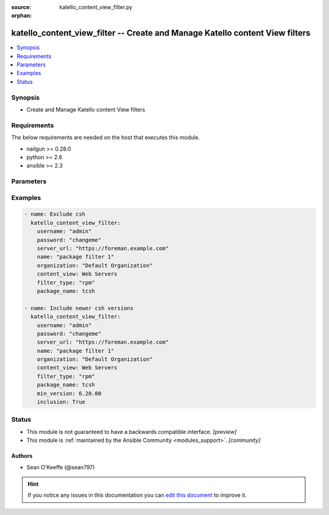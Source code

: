 :source: katello_content_view_filter.py

:orphan:

.. _katello_content_view_filter_module:


katello_content_view_filter -- Create and Manage Katello content View filters
+++++++++++++++++++++++++++++++++++++++++++++++++++++++++++++++++++++++++++++


.. contents::
   :local:
   :depth: 1


Synopsis
--------
- Create and Manage Katello content View filters



Requirements
------------
The below requirements are needed on the host that executes this module.

- nailgun >= 0.28.0
- python >= 2.6
- ansible >= 2.3


Parameters
----------

.. raw:: html

    <table  border=0 cellpadding=0 class="documentation-table">
        <tr>
            <th colspan="1">Parameter</th>
            <th>Choices/<font color="blue">Defaults</font></th>
                        <th width="100%">Comments</th>
        </tr>
                    <tr>
                                                                <td colspan="1">
                    <b>content_view</b>
                    <div style="font-size: small">
                        <span style="color: purple">-</span>
                         / <span style="color: red">required</span>                    </div>
                                    </td>
                                <td>
                                                                                                                                                            </td>
                                                                <td>
                                                                        <div>Name of the content view</div>
                                                                                </td>
            </tr>
                                <tr>
                                                                <td colspan="1">
                    <b>date_type</b>
                    <div style="font-size: small">
                        <span style="color: purple">-</span>
                                            </div>
                                    </td>
                                <td>
                                                                                                                            <ul style="margin: 0; padding: 0"><b>Choices:</b>
                                                                                                                                                                <li>issued</li>
                                                                                                                                                                                                <li><div style="color: blue"><b>updated</b>&nbsp;&larr;</div></li>
                                                                                    </ul>
                                                                            </td>
                                                                <td>
                                                                        <div>Search using the 'Issued On' or 'Updated On'</div>
                                                    <div>Valid on <code>filter_type</code> erratum only</div>
                                                                                </td>
            </tr>
                                <tr>
                                                                <td colspan="1">
                    <b>end_date</b>
                    <div style="font-size: small">
                        <span style="color: purple">-</span>
                                            </div>
                                    </td>
                                <td>
                                                                                                                                                            </td>
                                                                <td>
                                                                        <div>erratum end date (YYYY-MM-DD)</div>
                                                                                </td>
            </tr>
                                <tr>
                                                                <td colspan="1">
                    <b>errata_id</b>
                    <div style="font-size: small">
                        <span style="color: purple">-</span>
                                            </div>
                                    </td>
                                <td>
                                                                                                                                                            </td>
                                                                <td>
                                                                        <div>erratum id</div>
                                                                                </td>
            </tr>
                                <tr>
                                                                <td colspan="1">
                    <b>filter_state</b>
                    <div style="font-size: small">
                        <span style="color: purple">-</span>
                                            </div>
                                    </td>
                                <td>
                                                                                                                            <ul style="margin: 0; padding: 0"><b>Choices:</b>
                                                                                                                                                                <li><div style="color: blue"><b>present</b>&nbsp;&larr;</div></li>
                                                                                                                                                                                                <li>absent</li>
                                                                                    </ul>
                                                                            </td>
                                                                <td>
                                                                        <div>State of the content view filter</div>
                                                                                </td>
            </tr>
                                <tr>
                                                                <td colspan="1">
                    <b>filter_type</b>
                    <div style="font-size: small">
                        <span style="color: purple">-</span>
                         / <span style="color: red">required</span>                    </div>
                                    </td>
                                <td>
                                                                                                                            <ul style="margin: 0; padding: 0"><b>Choices:</b>
                                                                                                                                                                <li>rpm</li>
                                                                                                                                                                                                <li>package_group</li>
                                                                                                                                                                                                <li>erratum</li>
                                                                                                                                                                                                <li>docker</li>
                                                                                    </ul>
                                                                            </td>
                                                                <td>
                                                                        <div>Content view filter type</div>
                                                                                </td>
            </tr>
                                <tr>
                                                                <td colspan="1">
                    <b>inclusion</b>
                    <div style="font-size: small">
                        <span style="color: purple">-</span>
                                            </div>
                                    </td>
                                <td>
                                                                                                                                                                                                                <b>Default:</b><br/><div style="color: blue">no</div>
                                    </td>
                                                                <td>
                                                                        <div>Create an include filter</div>
                                                                                </td>
            </tr>
                                <tr>
                                                                <td colspan="1">
                    <b>max_version</b>
                    <div style="font-size: small">
                        <span style="color: purple">-</span>
                                            </div>
                                    </td>
                                <td>
                                                                                                                                                            </td>
                                                                <td>
                                                                        <div>package maximum version</div>
                                                                                </td>
            </tr>
                                <tr>
                                                                <td colspan="1">
                    <b>min_version</b>
                    <div style="font-size: small">
                        <span style="color: purple">-</span>
                                            </div>
                                    </td>
                                <td>
                                                                                                                                                            </td>
                                                                <td>
                                                                        <div>package minimum version</div>
                                                                                </td>
            </tr>
                                <tr>
                                                                <td colspan="1">
                    <b>organization</b>
                    <div style="font-size: small">
                        <span style="color: purple">-</span>
                         / <span style="color: red">required</span>                    </div>
                                    </td>
                                <td>
                                                                                                                                                            </td>
                                                                <td>
                                                                        <div>Organization that the Content View is in</div>
                                                                                </td>
            </tr>
                                <tr>
                                                                <td colspan="1">
                    <b>password</b>
                    <div style="font-size: small">
                        <span style="color: purple">-</span>
                         / <span style="color: red">required</span>                    </div>
                                    </td>
                                <td>
                                                                                                                                                            </td>
                                                                <td>
                                                                        <div>Password for user accessing Foreman server</div>
                                                                                </td>
            </tr>
                                <tr>
                                                                <td colspan="1">
                    <b>repositories</b>
                    <div style="font-size: small">
                        <span style="color: purple">list</span>
                                            </div>
                                    </td>
                                <td>
                                                                                                                                                                    <b>Default:</b><br/><div style="color: blue">[]</div>
                                    </td>
                                                                <td>
                                                                        <div>List of repositories that include name and product</div>
                                                    <div>An empty Array means all current and future repositories</div>
                                                                                </td>
            </tr>
                                <tr>
                                                                <td colspan="1">
                    <b>rule_name</b>
                    <div style="font-size: small">
                        <span style="color: purple">-</span>
                                            </div>
                                    </td>
                                <td>
                                                                                                                                                                    <b>Default:</b><br/><div style="color: blue">C(name)</div>
                                    </td>
                                                                <td>
                                                                        <div>Content view filter rule name or package name</div>
                                                                                </td>
            </tr>
                                <tr>
                                                                <td colspan="1">
                    <b>rule_state</b>
                    <div style="font-size: small">
                        <span style="color: purple">-</span>
                                            </div>
                                    </td>
                                <td>
                                                                                                                            <ul style="margin: 0; padding: 0"><b>Choices:</b>
                                                                                                                                                                <li><div style="color: blue"><b>present</b>&nbsp;&larr;</div></li>
                                                                                                                                                                                                <li>absent</li>
                                                                                    </ul>
                                                                            </td>
                                                                <td>
                                                                        <div>State of the content view filter rule</div>
                                                                                </td>
            </tr>
                                <tr>
                                                                <td colspan="1">
                    <b>server_url</b>
                    <div style="font-size: small">
                        <span style="color: purple">-</span>
                         / <span style="color: red">required</span>                    </div>
                                    </td>
                                <td>
                                                                                                                                                            </td>
                                                                <td>
                                                                        <div>URL of Foreman server</div>
                                                                                </td>
            </tr>
                                <tr>
                                                                <td colspan="1">
                    <b>start_date</b>
                    <div style="font-size: small">
                        <span style="color: purple">-</span>
                                            </div>
                                    </td>
                                <td>
                                                                                                                                                            </td>
                                                                <td>
                                                                        <div>erratum start date (YYYY-MM-DD)</div>
                                                                                </td>
            </tr>
                                <tr>
                                                                <td colspan="1">
                    <b>types</b>
                    <div style="font-size: small">
                        <span style="color: purple">-</span>
                                            </div>
                                    </td>
                                <td>
                                                                                                                                                                    <b>Default:</b><br/><div style="color: blue">[u&#39;bugfix&#39;, u&#39;enhancement&#39;, u&#39;security&#39;]</div>
                                    </td>
                                                                <td>
                                                                        <div>erratum types (enhancement, bugfix, security)</div>
                                                                                </td>
            </tr>
                                <tr>
                                                                <td colspan="1">
                    <b>username</b>
                    <div style="font-size: small">
                        <span style="color: purple">-</span>
                         / <span style="color: red">required</span>                    </div>
                                    </td>
                                <td>
                                                                                                                                                            </td>
                                                                <td>
                                                                        <div>Username on Foreman server</div>
                                                                                </td>
            </tr>
                                <tr>
                                                                <td colspan="1">
                    <b>verify_ssl</b>
                    <div style="font-size: small">
                        <span style="color: purple">boolean</span>
                                            </div>
                                    </td>
                                <td>
                                                                                                                                                                                                                    <ul style="margin: 0; padding: 0"><b>Choices:</b>
                                                                                                                                                                <li>no</li>
                                                                                                                                                                                                <li><div style="color: blue"><b>yes</b>&nbsp;&larr;</div></li>
                                                                                    </ul>
                                                                            </td>
                                                                <td>
                                                                        <div>Verify SSL of the Foreman server</div>
                                                                                </td>
            </tr>
                                <tr>
                                                                <td colspan="1">
                    <b>version</b>
                    <div style="font-size: small">
                        <span style="color: purple">-</span>
                                            </div>
                                    </td>
                                <td>
                                                                                                                                                            </td>
                                                                <td>
                                                                        <div>package version</div>
                                                                                </td>
            </tr>
                        </table>
    <br/>




Examples
--------

.. code-block:: yaml+jinja

    
    - name: Exclude csh
      katello_content_view_filter:
        username: "admin"
        password: "changeme"
        server_url: "https://foreman.example.com"
        name: "package filter 1"
        organization: "Default Organization"
        content_view: Web Servers
        filter_type: "rpm"
        package_name: tcsh

    - name: Include newer csh versions
      katello_content_view_filter:
        username: "admin"
        password: "changeme"
        server_url: "https://foreman.example.com"
        name: "package filter 1"
        organization: "Default Organization"
        content_view: Web Servers
        filter_type: "rpm"
        package_name: tcsh
        min_version: 6.20.00
        inclusion: True





Status
------




- This module is not guaranteed to have a backwards compatible interface. *[preview]*


- This module is :ref:`maintained by the Ansible Community <modules_support>`. *[community]*





Authors
~~~~~~~

- Sean O'Keeffe (@sean797)


.. hint::
    If you notice any issues in this documentation you can `edit this document <https://github.com/theforeman/foreman-ansible-modules/edit/master/modules/katello_content_view_filter.py?description=%3C!---%20Your%20description%20here%20--%3E%0A%0A%2Blabel:%20docsite_pr>`_ to improve it.
